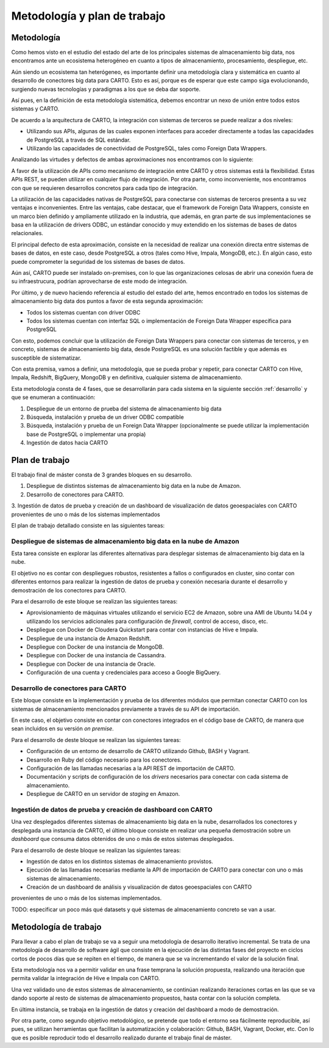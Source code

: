 .. _metodologia:

Metodología y plan de trabajo
=============================

Metodología
-----------

Como hemos visto en el estudio del estado del arte de los principales sistemas de almacenamiento big data, nos encontramos ante un ecosistema heterogéneo en cuanto a tipos de almacenamiento, procesamiento, despliegue, etc.

Aún siendo un ecosistema tan heterógeneo, es importante definir una metodología clara y sistemática en cuanto al desarrollo de conectores big data para CARTO. Esto es así, porque es de esperar que este campo siga evolucionando, surgiendo nuevas tecnologías y paradigmas a los que se deba dar soporte.

Así pues, en la definición de esta metodología sistemática, debemos encontrar un nexo de unión entre todos estos sistemas y CARTO.

De acuerdo a la arquitectura de CARTO, la integración con sistemas de terceros se puede realizar a dos niveles:

- Utilizando sus APIs, algunas de las cuales exponen interfaces para acceder directamente a todas las capacidades de PostgreSQL a través de SQL estándar.
- Utilizando las capacidades de conectividad de PostgreSQL, tales como Foreign Data Wrappers.

Analizando las virtudes y defectos de ambas aproximaciones nos encontramos con lo siguiente:

A favor de la utilización de APIs como mecanismo de integración entre CARTO y otros sistemas está la flexibilidad. Estas APIs REST, se pueden utilizar en cualquier flujo de integración. Por otra parte, como inconveniente, nos encontramos con que se requieren desarrollos concretos para cada tipo de integración.

La utilización de las capacidades nativas de PostgreSQL para conectarse con sistemas de terceros presenta a su vez ventajas e inconvenientes. Entre las ventajas, cabe destacar, que el framework de Foreign Data Wrappers, consiste en un marco bien definido y ampliamente utilizado en la industria, que además, en gran parte de sus implementaciones se basa en la utilización de drivers ODBC, un estándar conocido y muy extendido en los sistemas de bases de datos relacionales.

El principal defecto de esta aproximación, consiste en la necesidad de realizar una conexión directa entre sistemas de bases de datos, en este caso, desde PostgreSQL a otros (tales como Hive, Impala, MongoDB, etc.). En algún caso, esto puede comprometer la seguridad de los sistemas de bases de datos.

Aún así, CARTO puede ser instalado on-premises, con lo que las organizaciones celosas de abrir una conexión fuera de su infraestrucura, podrían aprovecharse de este modo de integración.

Por último, y de nuevo haciendo referencia al estudio del estado del arte, hemos encontrado en todos los sistemas de almacenamiento big data dos puntos a favor de esta segunda aproximación:

- Todos los sistemas cuentan con driver ODBC
- Todos los sistemas cuentan con interfaz SQL o implementación de Foreign Data Wrapper específica para PostgreSQL

Con esto, podemos concluir que la utilización de Foreign Data Wrappers para conectar con sistemas de terceros, y en concreto, sistemas de almacenamiento big data, desde PostgreSQL es una solución factible y que además es susceptible de sistematizar.

Con esta premisa, vamos a definir, una metodología, que se pueda probar y repetir, para conectar CARTO con Hive, Impala, Redshift, BigQuery, MongoDB y en definitiva, cualquier sistema de almacenamiento.

Esta metodología consta de 4 fases, que se desarrollarán para cada sistema en la siguiente sección :ref:`desarrollo` y que se enumeran a continuación:

1. Despliegue de un entorno de prueba del sistema de almacenamiento big data
2. Búsqueda, instalación y prueba de un driver ODBC compatible
3. Búsqueda, instalación y prueba de un Foreign Data Wrapper (opcionalmente se puede utilizar la implementación base de PostgreSQL o implementar una propia)
4. Ingestión de datos hacia CARTO


Plan de trabajo
---------------

El trabajo final de máster consta de 3 grandes bloques en su desarrollo.

1. Despliegue de distintos sistemas de almacenamiento big data en la nube de Amazon.
2. Desarrollo de conectores para CARTO.
3. Ingestión de datos de prueba y creación de un dashboard de visualización de datos geoespaciales con CARTO
provenientes de uno o más de los sistemas implementados

El plan de trabajo detallado consiste en las siguientes tareas:

Despliegue de sistemas de almacenamiento big data en la nube de Amazon
^^^^^^^^^^^^^^^^^^^^^^^^^^^^^^^^^^^^^^^^^^^^^^^^^^^^^^^^^^^^^^^^^^^^^^

Esta tarea consiste en explorar las diferentes alternativas para desplegar sistemas de almacenamiento big data en la nube.

El objetivo no es contar con despliegues robustos, resistentes a fallos o configurados en cluster, sino contar con diferentes entornos para realizar la ingestión de datos de prueba y conexión necesaria durante el desarrollo y demostración de los conectores para CARTO.

Para el desarrollo de este bloque se realizan las siguientes tareas:

- Aprovisionamiento de máquinas virtuales utilizando el servicio EC2 de Amazon, sobre una AMI de Ubuntu 14.04 y utilizando los servicios adicionales para configuración de *firewall*, control de acceso, disco, etc.
- Despliegue con Docker de Cloudera Quickstart para contar con instancias de Hive e Impala.
- Despliegue de una instancia de Amazon Redshift.
- Despliegue con Docker de una instancia de MongoDB.
- Despliegue con Docker de una instancia de Cassandra.
- Despliegue con Docker de una instancia de Oracle.
- Configuración de una cuenta y credenciales para acceso a Google BigQuery.

Desarrollo de conectores para CARTO
^^^^^^^^^^^^^^^^^^^^^^^^^^^^^^^^^^^

Este bloque consiste en la implementación y prueba de los diferentes módulos que permitan conectar CARTO con los sistemas de almacenamiento mencionados previamente a través de su API de importación.

En este caso, el objetivo consiste en contar con conectores integrados en el código base de CARTO, de manera que sean incluidos en su versión *on premise*.

Para el desarrollo de deste bloque se realizan las siguientes tareas:

- Configuración de un entorno de desarrollo de CARTO utilizando Github, BASH y Vagrant.
- Desarrollo en Ruby del código necesario para los conectores.
- Configuración de las llamadas necesarias a la API REST de importación de CARTO.
- Documentación y scripts de configuración de los *drivers* necesarios para conectar con cada sistema de almacenamiento.
- Despliegue de CARTO en un servidor de *staging* en Amazon.

Ingestión de datos de prueba y creación de dashboard con CARTO
^^^^^^^^^^^^^^^^^^^^^^^^^^^^^^^^^^^^^^^^^^^^^^^^^^^^^^^^^^^^^^

Una vez desplegados diferentes sistemas de almacenamiento big data en la nube, desarrollados los conectores y desplegada una instancia de CARTO, el último bloque consiste en realizar una pequeña demostración sobre un *dashboard* que consuma datos obtenidos de uno o más de estos sistemas desplegados.

Para el desarrollo de deste bloque se realizan las siguientes tareas:

- Ingestión de datos en los distintos sistemas de almacenamiento provistos.
- Ejecución de las llamadas necesarias mediante la API de importación de CARTO para conectar con uno o más sistemas de almacenamiento.
- Creación de un dashboard de análisis y visualización de datos geoespaciales con CARTO
provenientes de uno o más de los sistemas implementados.

TODO: especificar un poco más qué datasets y qué sistemas de almacenamiento concreto se van a usar.

Metodología de trabajo
----------------------

Para llevar a cabo el plan de trabajo se va a seguir una metodología de desarrollo iterativo incremental. Se trata de una metodología de desarrollo de software ágil que consiste en la ejecución de las distintas fases del proyecto en ciclos cortos de pocos días que se repiten en el tiempo, de manera que se va incrementando el valor de la solución final.

Esta metodología nos va a permitir validar en una frase temprana la solución propuesta, realizando una iteración que permita validar la integración de Hive e Impala con CARTO.

Una vez validado uno de estos sistemas de almacenamiento, se continúan realizando iteraciones cortas en las que se va dando soporte al resto de sistemas de almacenamiento propuestos, hasta contar con la solución completa.

En última instancia, se trabaja en la ingestión de datos y creación del dashboard a modo de demostración.

Por otra parte, como segundo objetivo metodológico, se pretende que todo el entorno sea fácilmente reproducible, así pues, se utilizan herramientas que facilitan la automatización y colaboración: Github, BASH, Vagrant, Docker, etc. Con lo que es posible reproducir todo el desarrollo realizado durante el trabajo final de máster.
